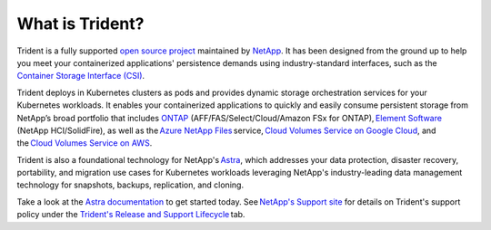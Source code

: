 ################
What is Trident?
################

Trident is a fully supported `open source project`_ maintained by `NetApp`_. It
has been designed from the ground up to help you meet your containerized
applications' persistence demands using industry-standard interfaces, such as the
`Container Storage Interface (CSI)`_.

Trident deploys in Kubernetes clusters as pods and provides dynamic storage
orchestration services for your Kubernetes workloads. It enables your
containerized applications to quickly and easily consume persistent storage from
NetApp’s broad portfolio that includes `ONTAP`_ (AFF/FAS/Select/Cloud/Amazon FSx for ONTAP), `Element Software`_
(NetApp HCI/SolidFire), as
well as the `Azure NetApp Files`_ service, `Cloud Volumes Service on Google Cloud`_,
and the `Cloud Volumes Service on AWS`_.

Trident is also a foundational technology for NetApp's `Astra`_, which addresses
your data protection, disaster recovery, portability, and migration use cases
for Kubernetes workloads leveraging NetApp's industry-leading data management
technology for snapshots, backups, replication, and cloning.

Take a look at the `Astra documentation`_ to get started today.
See `NetApp's Support site`_ for details on Trident's support policy under the
`Trident's Release and Support Lifecycle`_ tab.

.. _open source project: https://github.com/netapp/trident
.. _NetApp: https://www.netapp.com
.. _Kubernetes: https://kubernetes.io
.. _Docker: https://docker.com
.. _ONTAP: https://www.netapp.com/us/products/data-management-software/ontap.aspx
.. _Element Software: https://www.netapp.com/data-management/element-software?utm_source=NetAppTrident_ReadTheDocs&utm_campaign=Trident
.. _SANtricity: https://www.netapp.com/data-management/santricity?utm_source=NetAppTrident_ReadTheDocs&utm_campaign=Trident
.. _Azure NetApp Files: https://cloud.netapp.com/azure-netapp-files?utm_source=NetAppTrident_ReadTheDocs&utm_campaign=Trident
.. _Azure: https://azure.microsoft.com/
.. _Cloud Volumes Service on AWS: https://cloud.netapp.com/cloud-volumes-service-for-aws?utm_source=NetAppTrident_ReadTheDocs&utm_campaign=Trident
.. _Cloud Volumes Service on Google Cloud: https://cloud.netapp.com/cloud-volumes-service-for-gcp?utm_source=NetAppTrident_ReadTheDocs&utm_campaign=Trident
.. _Amazon Web Services: https://aws.amazon.com/
.. _Google Cloud: https://cloud.google.com/
.. _NetApp's Support site: https://mysupport.netapp.com/site/info/version-support
.. _Trident's Release and Support Lifecycle: https://mysupport.netapp.com/site/info/trident-support
.. _Container Storage Interface (CSI): https://kubernetes-csi.github.io/docs/introduction.html
.. _Astra: http://cloud.netapp.com/Astra?utm_source=NetAppTrident_ReadTheDocs&utm_campaign=Trident
.. _Astra documentation: https://docs.netapp.com/us-en/astra/
